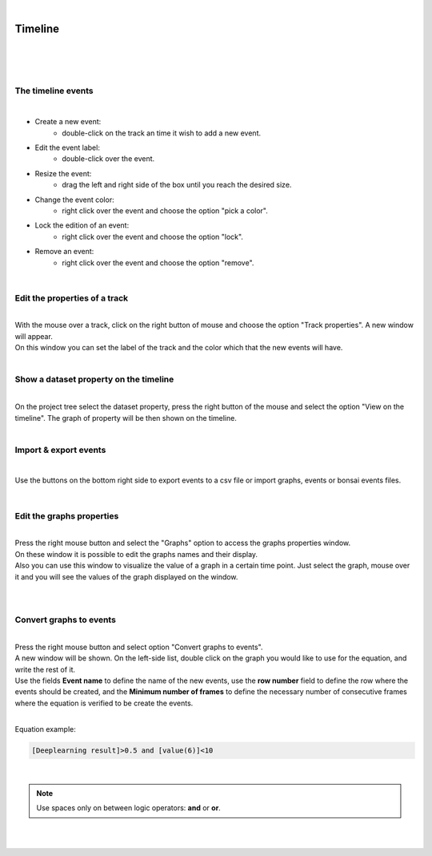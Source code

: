 |

Timeline
===============

|

.. image:: /_static/user-docs/timeline/timeline.png
	:align: center

|
|


The timeline events
__________________________________________

|

- Create a new event:
	- double-click on the track an time it wish to add a new event.
- Edit the event label:
	- double-click over the event.
- Resize the event:
	- drag the left and right side of the box until you reach the desired size.
- Change the event color:
	- right click over the event and choose the option "pick a color".
- Lock the edition of an event:
	- right click over the event and choose the option "lock".
- Remove an event:
	- right click over the event and choose the option "remove".
|

Edit the properties of a track
__________________________________________

|
| With the mouse over a track, click on the right button of mouse and choose the option "Track properties". A new window will appear.
| On this window you can set the label of the track and the color which that the new events will have.

.. image:: /_static/user-docs/timeline/track-properties.png

|

Show a dataset property on the timeline
__________________________________________

|
| On the project tree select the dataset property, press the right button of the mouse and select the option "View on the timeline". The graph of property will be then shown on the timeline.

.. image:: /_static/user-docs/timeline/send-2-timeline.png

|


Import & export events
__________________________________________

|

Use the buttons on the bottom right side to export events to a csv file or import graphs, events or bonsai events files.

|

Edit the graphs properties
__________________________________________

|
| Press the right mouse button and select the "Graphs" option to access the graphs properties window.
| On these window it is possible to edit the graphs names and their display.
| Also you can use this window to visualize the value of a graph in a certain time point. Just select the graph, mouse over it and you will see the values of the graph displayed on the window.
|

.. image:: /_static/user-docs/timeline/graphs-properties.png

|

Convert graphs to events
__________________________________________

|
| Press the right mouse button and select option "Convert graphs to events".
| A new window will be shown. On the left-side list, double click on the graph you would like to use for the equation, and write the rest of it.
| Use the fields **Event name** to define the name of the new events, use the **row number** field to define the row where the events should be created, and the **Minimum number of frames** to define the necessary number of consecutive frames where the equation is verified to be create the events.
|
Equation example:

.. code-block:: python

	[Deeplearning result]>0.5 and [value(6)]<10
|

.. note:: Use spaces only on between logic operators: **and** or **or**.

|

.. image:: /_static/user-docs/timeline/convert-graphs-2-events.png

|

.. image:: /_static/user-docs/timeline/convert-graphs-2-events-window.png